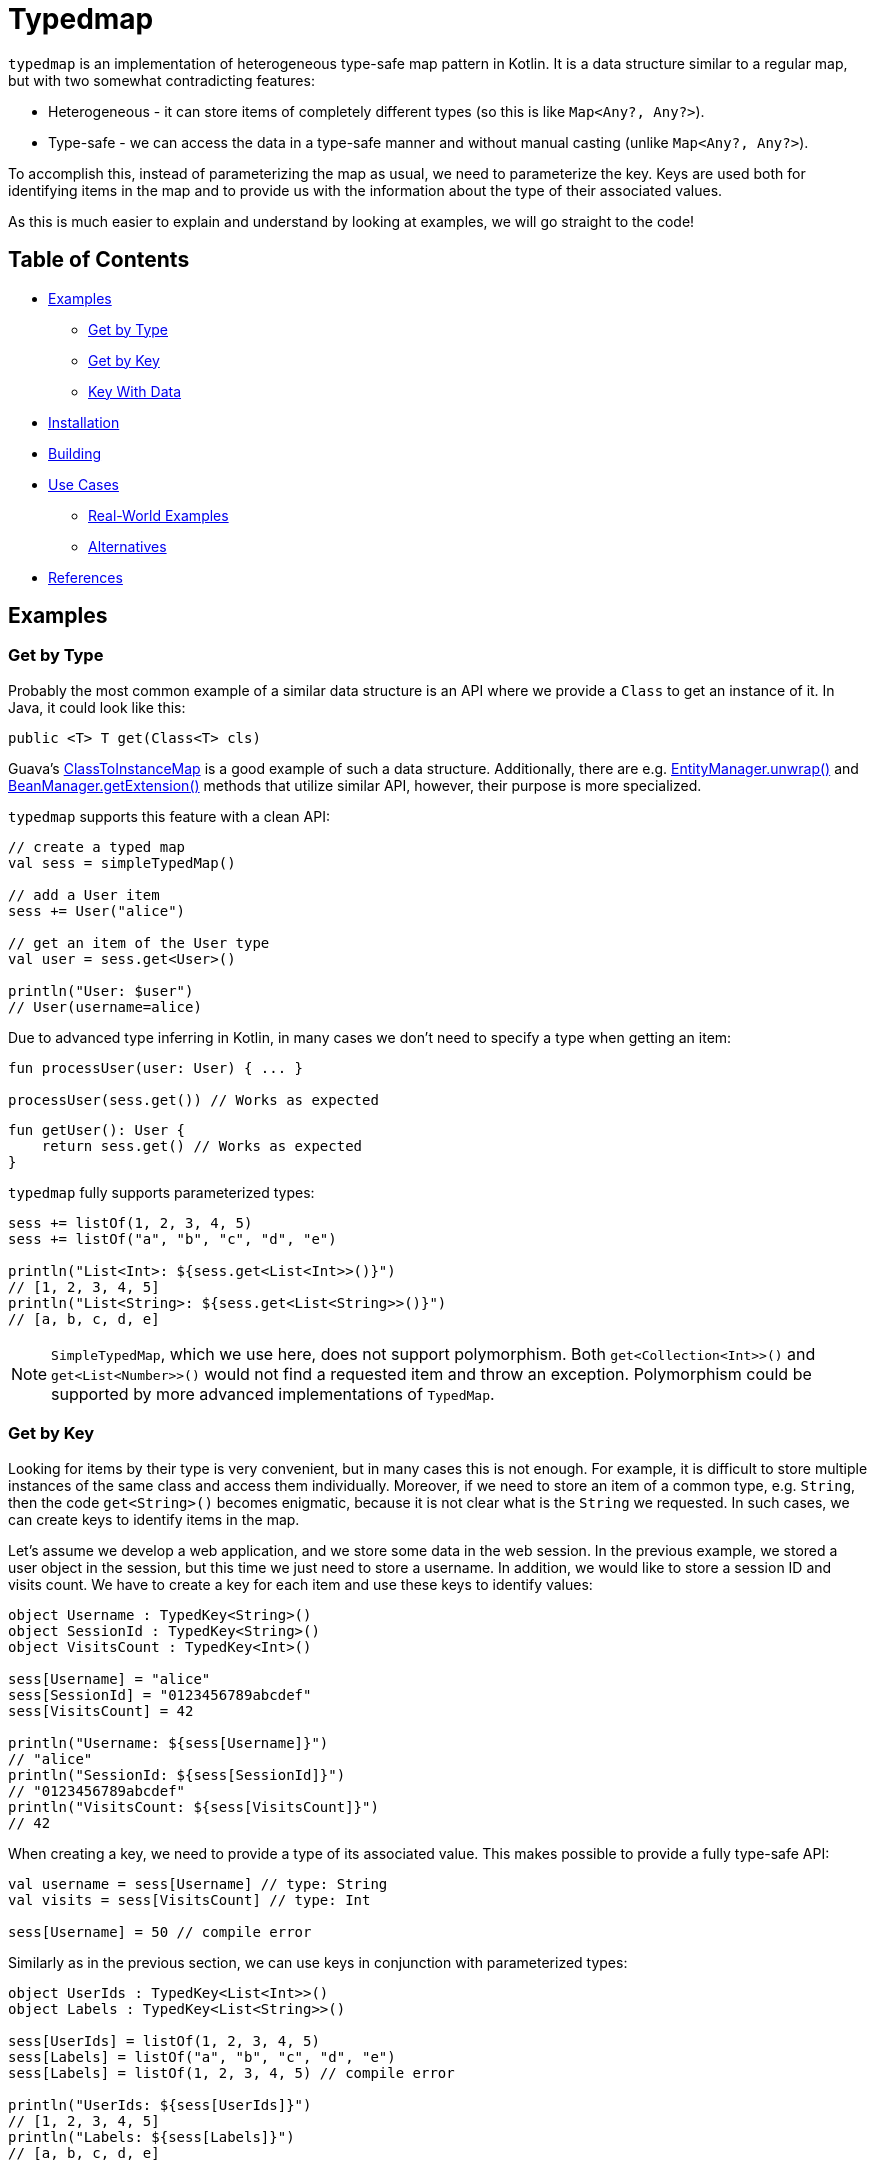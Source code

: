 = Typedmap

[.normal]
`typedmap` is an implementation of heterogeneous type-safe map pattern in Kotlin. It is a data structure similar to a regular map, but with two somewhat contradicting features:

* Heterogeneous - it can store items of completely different types (so this is like `Map<Any?, Any?>`).
* Type-safe - we can access the data in a type-safe manner and without manual casting (unlike `Map<Any?, Any?>`).

To accomplish this, instead of parameterizing the map as usual, we need to parameterize the key. Keys are used both for identifying items in the map and to provide us with the information about the type of their associated values.

As this is much easier to explain and understand by looking at examples, we will go straight to the code!

== Table of Contents

* <<Examples>>
  ** <<Get by Type>>
  ** <<Get by Key>>
  ** <<Key With Data>>
* <<Installation>>
* <<Building>>
* <<Use Cases>>
  ** <<Real-World Examples>>
  ** <<Alternatives>>
* <<References>>

== Examples

=== Get by Type

Probably the most common example of a similar data structure is an API where we provide a `Class` to get an instance of it. In Java, it could look like this:

[source,java]
----
public <T> T get(Class<T> cls)
----

Guava's https://github.com/google/guava/blob/master/guava/src/com/google/common/collect/ClassToInstanceMap.java[ClassToInstanceMap] is a good example of such a data structure. Additionally, there are e.g. https://javaee.github.io/javaee-spec/javadocs/javax/persistence/EntityManager.html#unwrap-java.lang.Class-[EntityManager.unwrap()] and https://javaee.github.io/javaee-spec/javadocs/javax/enterprise/inject/spi/BeanManager.html#getExtension-java.lang.Class-[BeanManager.getExtension()] methods that utilize similar API, however, their purpose is more specialized.

`typedmap` supports this feature with a clean API:

[source,kotlin]
----
// create a typed map
val sess = simpleTypedMap()

// add a User item
sess += User("alice")

// get an item of the User type
val user = sess.get<User>()

println("User: $user")
// User(username=alice)
----

Due to advanced type inferring in Kotlin, in many cases we don't need to specify a type when getting an item:

[source,kotlin]
----
fun processUser(user: User) { ... }

processUser(sess.get()) // Works as expected
----

[source,kotlin]
----
fun getUser(): User {
    return sess.get() // Works as expected
}
----

`typedmap` fully supports parameterized types:

[source,kotlin]
----
sess += listOf(1, 2, 3, 4, 5)
sess += listOf("a", "b", "c", "d", "e")

println("List<Int>: ${sess.get<List<Int>>()}")
// [1, 2, 3, 4, 5]
println("List<String>: ${sess.get<List<String>>()}")
// [a, b, c, d, e]
----

NOTE: `SimpleTypedMap`, which we use here, does not support polymorphism. Both `get<Collection<Int>>()` and `get<List<Number>>()` would not find a requested item and throw an exception. Polymorphism could be supported by more advanced implementations of `TypedMap`.

=== Get by Key

Looking for items by their type is very convenient, but in many cases this is not enough. For example, it is difficult to store multiple instances of the same class and access them individually. Moreover, if we need to store an item of a common type, e.g. `String`, then the code `get<String>()` becomes enigmatic, because it is not clear what is the `String` we requested. In such cases, we can create keys to identify items in the map.

Let's assume we develop a web application, and we store some data in the web session. In the previous example, we stored a user object in the session, but this time we just need to store a username. In addition, we would like to store a session ID and visits count. We have to create a key for each item and use these keys to identify values:

[source,kotlin]
----
object Username : TypedKey<String>()
object SessionId : TypedKey<String>()
object VisitsCount : TypedKey<Int>()

sess[Username] = "alice"
sess[SessionId] = "0123456789abcdef"
sess[VisitsCount] = 42

println("Username: ${sess[Username]}")
// "alice"
println("SessionId: ${sess[SessionId]}")
// "0123456789abcdef"
println("VisitsCount: ${sess[VisitsCount]}")
// 42
----

When creating a key, we need to provide a type of its associated value. This makes possible to provide a fully type-safe API:

[source,kotlin]
----
val username = sess[Username] // type: String
val visits = sess[VisitsCount] // type: Int

sess[Username] = 50 // compile error
----

Similarly as in the previous section, we can use keys in conjunction with parameterized types:

[source,kotlin]
----
object UserIds : TypedKey<List<Int>>()
object Labels : TypedKey<List<String>>()

sess[UserIds] = listOf(1, 2, 3, 4, 5)
sess[Labels] = listOf("a", "b", "c", "d", "e")
sess[Labels] = listOf(1, 2, 3, 4, 5) // compile error

println("UserIds: ${sess[UserIds]}")
// [1, 2, 3, 4, 5]
println("Labels: ${sess[Labels]}")
// [a, b, c, d, e]
----

=== Key With Data

Declaring keys in the way described above is fine if we need to store a finite set of known items, so we can create a distinct key for each of them. In practice though, we very often need to create keys dynamically and store an arbitrary number of items in a map. This is supported by `typedmap` as well, and we still keep its type-safety feature. In fact, this case is implemented in `typedmap` in a very similar way to regular maps.

Instead of creating the key as a singleton object, we need to define it as a class. `hashCode()` and `equals()` have to be properly implemented, so the easiest is to use a `data class`:

[source,kotlin]
----
// value
data class Order(
    val orderId: Int,
    val items: List<String>
)

// key
data class OrderKey(
    val orderId: Int
) : TypedKey<Order>()

sess[OrderKey(1)] = Order(1, listOf("item1", "item2"))
sess[OrderKey(2)] = Order(2, listOf("item3", "item4"))

println("OrderKey(1): ${sess[OrderKey(1)]}")
// Order(orderId=1, items=[item1, item2])
println("OrderKey(2): ${sess[OrderKey(2)]}")
// Order(orderId=2, items=[item3, item4])
----

This example could be improved by using the `AutoKey` util. `AutoKey` is a very simple interface that we can implement to make map items responsible for creating their keys:

[source,kotlin]
----
data class Order(
    val orderId: Int,
    val items: List<String>
) : AutoKey<Order> {
    override val typedKey get() = OrderKey(orderId)
}

sess += Order(1, listOf("item1", "item2"))
sess += Order(2, listOf("item3", "item4"))
----

NOTE: You could notice that we used `plusAssign()` operator (`+=`) earlier, and it had a different meaning. This is true, `sess += Order()` could be interpreted both as "set by autokey" (so the key is `OrderKey` object) or as "set by type" (key is similar to `Class<Order>`). By default, objects implementing `AutoKey` are stored by autokey, which is probably what we really need. To store autokey objects by their type, we need to use `setByType()` function explicitly.

== Installation

Publishing `typedmap` library to a public Maven repository is a work in progress. Until then, the only way to use it is to manually download a jar file from releases section or to build it from sources. It has two dependencies which have to be resolved manually:

* `org.jetbrains.kotlin:kotlin-stdlib-jdk8:1.5.0`
* `org.jetbrains.kotlin:kotlin-reflect:1.5.0`

After adding the jar file and dependencies to a project, we can start using `typedmap`:

[source,kotlin]
val map = simpleTypedMap()

== Building

To build the project from sources, run the following command:

.Linux / macOS
[source,shell]
$ ./gradlew build

.Windows
[source,dos]
gradlew.bat build

After a successful build, the resulting jar file will be placed in:

* `typedmap-core/build/libs/typedmap-core.jar`

== Use Cases

Some people may ask: what do we need this for? Or even more specifically: how is the typed map better than just a regular class with known and fully typed properties? Well, in most cases it is not. However, there are cases where such a data structure could be very useful.

Sometimes, we need to separate the code responsible for providing a data storage and the code storing its data there. In such a case, the first component knows nothing about the data it stores, so the data container can't be typed easily. Often, it is represented as `Map<Any, Any>`, `Map<String, Any>` or just `Any/Object`.

Examples:

* Session data in web frameworks - framework provides the storage, web application uses it.
* Request/response objects in web/network frameworks - they often contain untyped data storage, so middleware or application developer could attach additional data to request/response.
* Applications with support for plugins - plugins often need to store their data somewhere and application provides a place for it.
* Data storage shared between loosely coupled modules.
+
Let's assume we develop some kind of data processing software. Our data processing is very complex, so we divided the whole process into several smaller tasks and organized the code into clean architecture of multiple packages or even separate libraries. Modules produce results of their processing and may consume results of other modules, so we need a central cache for storing these results.
+
The problem is: central cache needs to know data structures of all available modules, so we partially lose benefits of our clean design. It is even worse if modules are provided as external libraries.
* Objects designed to be externally extensible, i.e. by other means than subtyping. We can easily add new behavior to a class by extension or static functions, but we can't add any additional data fields to it. Similar example are classes allowing to attach hooks to affect their behavior.
* Separation of concerns. Often, we divide the code of our application into a utility of generic usage and a code related to an application logic. In such a case we don't want to pollute utility classes with an application logic, but sometimes we still need to somehow reference application objects from utility classes. Usually, it can be solved with generics though.

Above cases aren't very common, some of them are rather rare. Still, it happens from time to time. Generally speaking, whenever we design or use a class which owns a property like `Any` or `Map<String, Any>` with contract like: "Put there any data you need, it won't be modified, but just kept for you", the typed map structure could be potentially useful. Such properties are often named "extras", "extra data", "properties", etc.

=== Real-World Examples

There are several existing examples in Java with similar requirements to described above and implemented using either untyped container and manual casting or with a class-to-instance map or function:

* In Servlet API we could store and retrieve additional untyped data at request level (https://jakarta.ee/specifications/platform/9/apidocs/jakarta/servlet/servletrequest#getAttribute-java.lang.String-[ServletRequest.getAttribute()]), session level (https://jakarta.ee/specifications/platform/9/apidocs/jakarta/servlet/http/httpsession#getAttribute-java.lang.String-[HttpSession.getAttribute()]) and globally (https://jakarta.ee/specifications/platform/9/apidocs/jakarta/servlet/servletcontext#getAttribute-java.lang.String-[ServletContext.getAttribute()]).
* Jax-RS Filters (middleware) could store/retrieve additional request data using: https://jakarta.ee/specifications/platform/9/apidocs/jakarta/ws/rs/container/containerrequestcontext#getProperty-java.lang.String-[ContainerRequestContext.getProperty()].
* In JPA we could store custom data in EntityManager in its properties: https://jakarta.ee/specifications/platform/9/apidocs/jakarta/persistence/entitymanager#getProperties--[EntityManager.getProperties()], although I'm not sure this functionality was intended for such purposes.
* Spring Framework uses untyped map for session data: https://docs.spring.io/spring-framework/docs/current/javadoc-api/org/springframework/web/server/WebSession.html#getAttribute-java.lang.String-[WebSession.getAttribute()], https://docs.spring.io/spring-session/docs/current/api/org/springframework/session/Session.html#getAttribute-java.lang.String-[Session.getAttribute()]. It is a little smarter than previous examples, because it uses type inference, so we don't need to cast the value manually. It doesn't change much though - we still need to remember which value was stored with which key and specify the type manually.
* In Spring Integration one of its main components, https://docs.spring.io/spring-integration/docs/current/reference/html/message.html#message[Message], is a generic data holder/wrapper and it could contain https://docs.spring.io/spring-framework/docs/current/javadoc-api/org/springframework/messaging/MessageHeaders.html[headers] which is basically an untyped map. Additionally, there are wrappers for this untyped map to provide a strongly typed API, e.g.: https://github.com/spring-projects/spring-framework/blob/main/spring-messaging/src/main/java/org/springframework/messaging/simp/SimpMessageHeaderAccessor.java[SimpMessageHeaderAccessor].
* In Android, we very often pass data as untyped https://developer.android.com/reference/android/os/Bundle[Bundle] map, for example in https://developer.android.com/reference/android/content/Intent#getExtras()[Intent extras].

Additionally, there are examples of data structures very similar to `typedmap`. In fact, they exist in one of the most popular libraries for Kotlin:

* https://kotlinlang.org/api/latest/jvm/stdlib/kotlin.coroutines/-coroutine-context/[CoroutineContext] - its `Key` interface and `get()` function. It allows to store any data within a coroutine.
* https://ktor.io/docs/attributes.html[Attributes] of Ktor web framework by JetBrains. It is used as a storage for middleware.

=== Alternatives

Typed maps aren't the only solution to a similar problem. There are other techniques, including:

* Use untyped map (e.g. `Map<Any?, Any?>`) as a central storage and provide strongly-typed accessors by clients/modules. Accessors could be: extension functions, static functions or even classes that wrap untyped map and provide an easy to use API.
+
This solution could be very convenient to use, especially with extension functions, however, writing accessors requires much more work than just creating a typed key. Furthermore, `typedmap` naturally guarantees that each key is unique. Accessors need to do the same or they would risk conflicts.
* class-to-instance maps.
+
In many cases they are less convenient to use. For example, if we need to store multiple simple items (strings, integers), we need to create a wrapper class for each of them and then wrap/unwrap a value whenever storing/retrieving it. Also, it is not trivial to store collections of items as in <<Key With Data>>.

== References

* https://www.informit.com/articles/article.aspx?p=2861454&seqNum=8[Effective Java by Joshua Bloch, Item 33: Consider typesafe heterogeneous containers]
